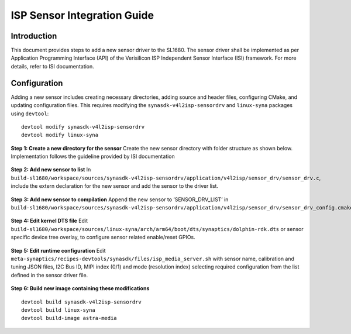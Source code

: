 =============================
ISP Sensor Integration Guide
=============================

Introduction
============

This document provides steps to add a new sensor driver to the SL1680. The sensor driver shall be implemented as per Application Programming Interface (API) of the Verisilicon ISP Independent Sensor Interface (ISI) framework. For more details, refer to ISI documentation.


Configuration
======================
Adding a new sensor includes creating necessary directories, adding source and header files, configuring CMake, and updating configuration files. This requires modifying the
``synasdk-v4l2isp-sensordrv`` and ``linux-syna`` packages using ``devtool``::

   devtool modify synasdk-v4l2isp-sensordrv
   devtool modify linux-syna

**Step 1: Create a new directory for the sensor**
Create the new sensor directory with folder structure as shown below. Implementation follows the guideline provided by ISI documentation

.. figure:: media/sensor_integration_1.png

**Step 2: Add new sensor to list**
In ``build-sl1680/workspace/sources/synasdk-v4l2isp-sensordrv/application/v4l2isp/sensor_drv/sensor_drv.c``, include the extern declaration for the new sensor and add the sensor to the driver list.

.. figure:: media/sensor_integration_2.png

.. figure:: media/sensor_integration_3.png

**Step 3: Add new sensor to compilation**
Append the new sensor to ‘SENSOR_DRV_LIST’ in ``build-sl1680/workspace/sources/synasdk-v4l2isp-sensordrv/application/v4l2isp/sensor_drv/sensor_drv_config.cmake``

.. figure:: media/sensor_integration_4.png

**Step 4: Edit kernel DTS file**
Edit ``build-sl1680/workspace/sources/linux-syna/arch/arm64/boot/dts/synaptics/dolphin-rdk.dts`` or sensor specific device tree overlay, to configure sensor related enable/reset GPIOs.

.. figure:: media/sensor_integration_5.png

**Step 5: Edit runtime configuration**
Edit ``meta-synaptics/recipes-devtools/synasdk/files/isp_media_server.sh`` with sensor name, calibration and tuning JSON files, I2C Bus ID, MIPI index (0/1) and mode (resolution index) selecting required configuration from the list defined in the sensor driver file.

.. figure:: media/sensor_integration_6.png

**Step 6: Build new image containing these modifications**

::

   devtool build synasdk-v4l2isp-sensordrv
   devtool build linux-syna
   devtool build-image astra-media